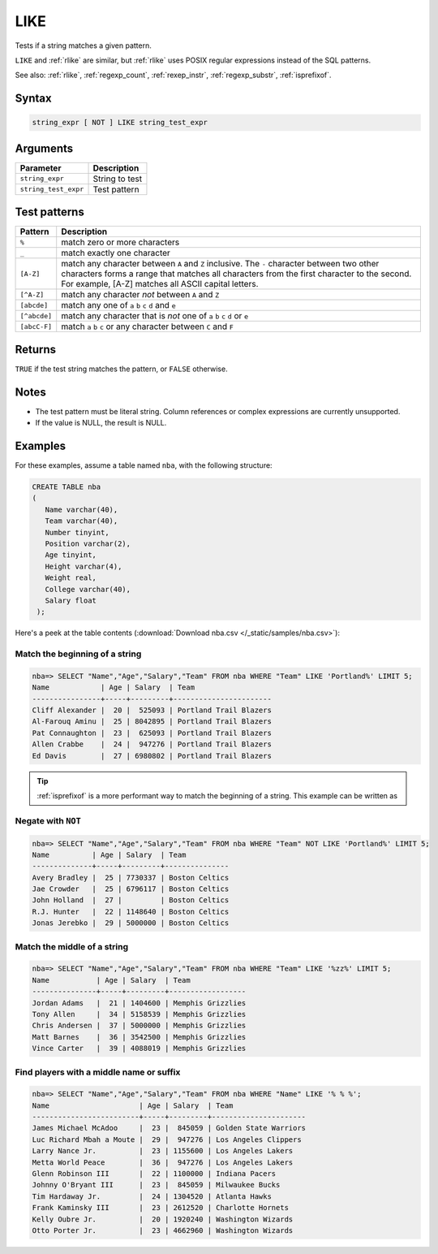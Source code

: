 .. _like:

**************************
LIKE
**************************

Tests if a string matches a given pattern.

``LIKE`` and :ref:`rlike` are similar, but :ref:`rlike` uses POSIX regular expressions instead of the SQL patterns.

See also: :ref:`rlike`, :ref:`regexp_count`, :ref:`rexep_instr`, :ref:`regexp_substr`, :ref:`isprefixof`.

Syntax
==========

.. code-block:: postgres

   string_expr [ NOT ] LIKE string_test_expr

Arguments
============

.. list-table:: 
   :widths: auto
   :header-rows: 1
   
   * - Parameter
     - Description
   * - ``string_expr``
     - String to test
   * - ``string_test_expr``
     - Test pattern

Test patterns
==============

.. list-table::
   :widths: auto
   :header-rows: 1
   
   
   * - Pattern
     - Description
   * - ``%``
     - match zero or more characters
   * - ``_``
     - match exactly one character
   * - ``[A-Z]``
     - match any character between ``A`` and ``Z`` inclusive. The ``-`` character between two other characters forms a range that matches all characters from the first character to the second. For example, [A-Z] matches all ASCII capital letters.
   * - ``[^A-Z]``
     - match any character *not* between ``A`` and ``Z``
   * - ``[abcde]``
     - match any one of ``a`` ``b`` ``c`` ``d`` and ``e``
   * - ``[^abcde]``
     - match any character that is *not* one of ``a`` ``b`` ``c`` ``d`` or ``e``
   * - ``[abcC-F]``
     - match ``a`` ``b`` ``c`` or any character between ``C`` and ``F``

Returns
============

``TRUE`` if the test string matches the pattern, or ``FALSE`` otherwise.

Notes
=======

* The test pattern must be literal string. Column references or complex expressions are currently unsupported.

* If the value is NULL, the result is NULL.

Examples
===========

For these examples, assume a table named ``nba``, with the following structure:

.. code-block:: postgres
   
   CREATE TABLE nba
   (
      Name varchar(40),
      Team varchar(40),
      Number tinyint,
      Position varchar(2),
      Age tinyint,
      Height varchar(4),
      Weight real,
      College varchar(40),
      Salary float
    );


Here's a peek at the table contents (:download:`Download nba.csv </_static/samples/nba.csv>`):

.. csv-table:: nba.csv
   :file: nba-t10.csv
   :widths: auto
   :header-rows: 1

Match the beginning of a string
----------------------------------

.. code-block:: psql
   
   nba=> SELECT "Name","Age","Salary","Team" FROM nba WHERE "Team" LIKE 'Portland%' LIMIT 5;
   Name            | Age | Salary  | Team                  
   ----------------+-----+---------+-----------------------
   Cliff Alexander |  20 |  525093 | Portland Trail Blazers
   Al-Farouq Aminu |  25 | 8042895 | Portland Trail Blazers
   Pat Connaughton |  23 |  625093 | Portland Trail Blazers
   Allen Crabbe    |  24 |  947276 | Portland Trail Blazers
   Ed Davis        |  27 | 6980802 | Portland Trail Blazers

.. tip::
   :ref:`isprefixof` is a more performant way to match the beginning of a string. 
   This example can be written as 

Negate with ``NOT``
----------------------------------

.. code-block:: psql
   
   nba=> SELECT "Name","Age","Salary","Team" FROM nba WHERE "Team" NOT LIKE 'Portland%' LIMIT 5;
   Name          | Age | Salary  | Team          
   --------------+-----+---------+---------------
   Avery Bradley |  25 | 7730337 | Boston Celtics
   Jae Crowder   |  25 | 6796117 | Boston Celtics
   John Holland  |  27 |         | Boston Celtics
   R.J. Hunter   |  22 | 1148640 | Boston Celtics
   Jonas Jerebko |  29 | 5000000 | Boston Celtics


Match the middle of a string
------------------------------

.. code-block:: psql
   
   nba=> SELECT "Name","Age","Salary","Team" FROM nba WHERE "Team" LIKE '%zz%' LIMIT 5;
   Name           | Age | Salary  | Team             
   ---------------+-----+---------+------------------
   Jordan Adams   |  21 | 1404600 | Memphis Grizzlies
   Tony Allen     |  34 | 5158539 | Memphis Grizzlies
   Chris Andersen |  37 | 5000000 | Memphis Grizzlies
   Matt Barnes    |  36 | 3542500 | Memphis Grizzlies
   Vince Carter   |  39 | 4088019 | Memphis Grizzlies

Find players with a middle name or suffix
---------------------------------------------

.. code-block:: psql
   
   nba=> SELECT "Name","Age","Salary","Team" FROM nba WHERE "Name" LIKE '% % %';
   Name                     | Age | Salary  | Team                 
   -------------------------+-----+---------+----------------------
   James Michael McAdoo     |  23 |  845059 | Golden State Warriors
   Luc Richard Mbah a Moute |  29 |  947276 | Los Angeles Clippers 
   Larry Nance Jr.          |  23 | 1155600 | Los Angeles Lakers   
   Metta World Peace        |  36 |  947276 | Los Angeles Lakers   
   Glenn Robinson III       |  22 | 1100000 | Indiana Pacers       
   Johnny O'Bryant III      |  23 |  845059 | Milwaukee Bucks      
   Tim Hardaway Jr.         |  24 | 1304520 | Atlanta Hawks        
   Frank Kaminsky III       |  23 | 2612520 | Charlotte Hornets    
   Kelly Oubre Jr.          |  20 | 1920240 | Washington Wizards   
   Otto Porter Jr.          |  23 | 4662960 | Washington Wizards   